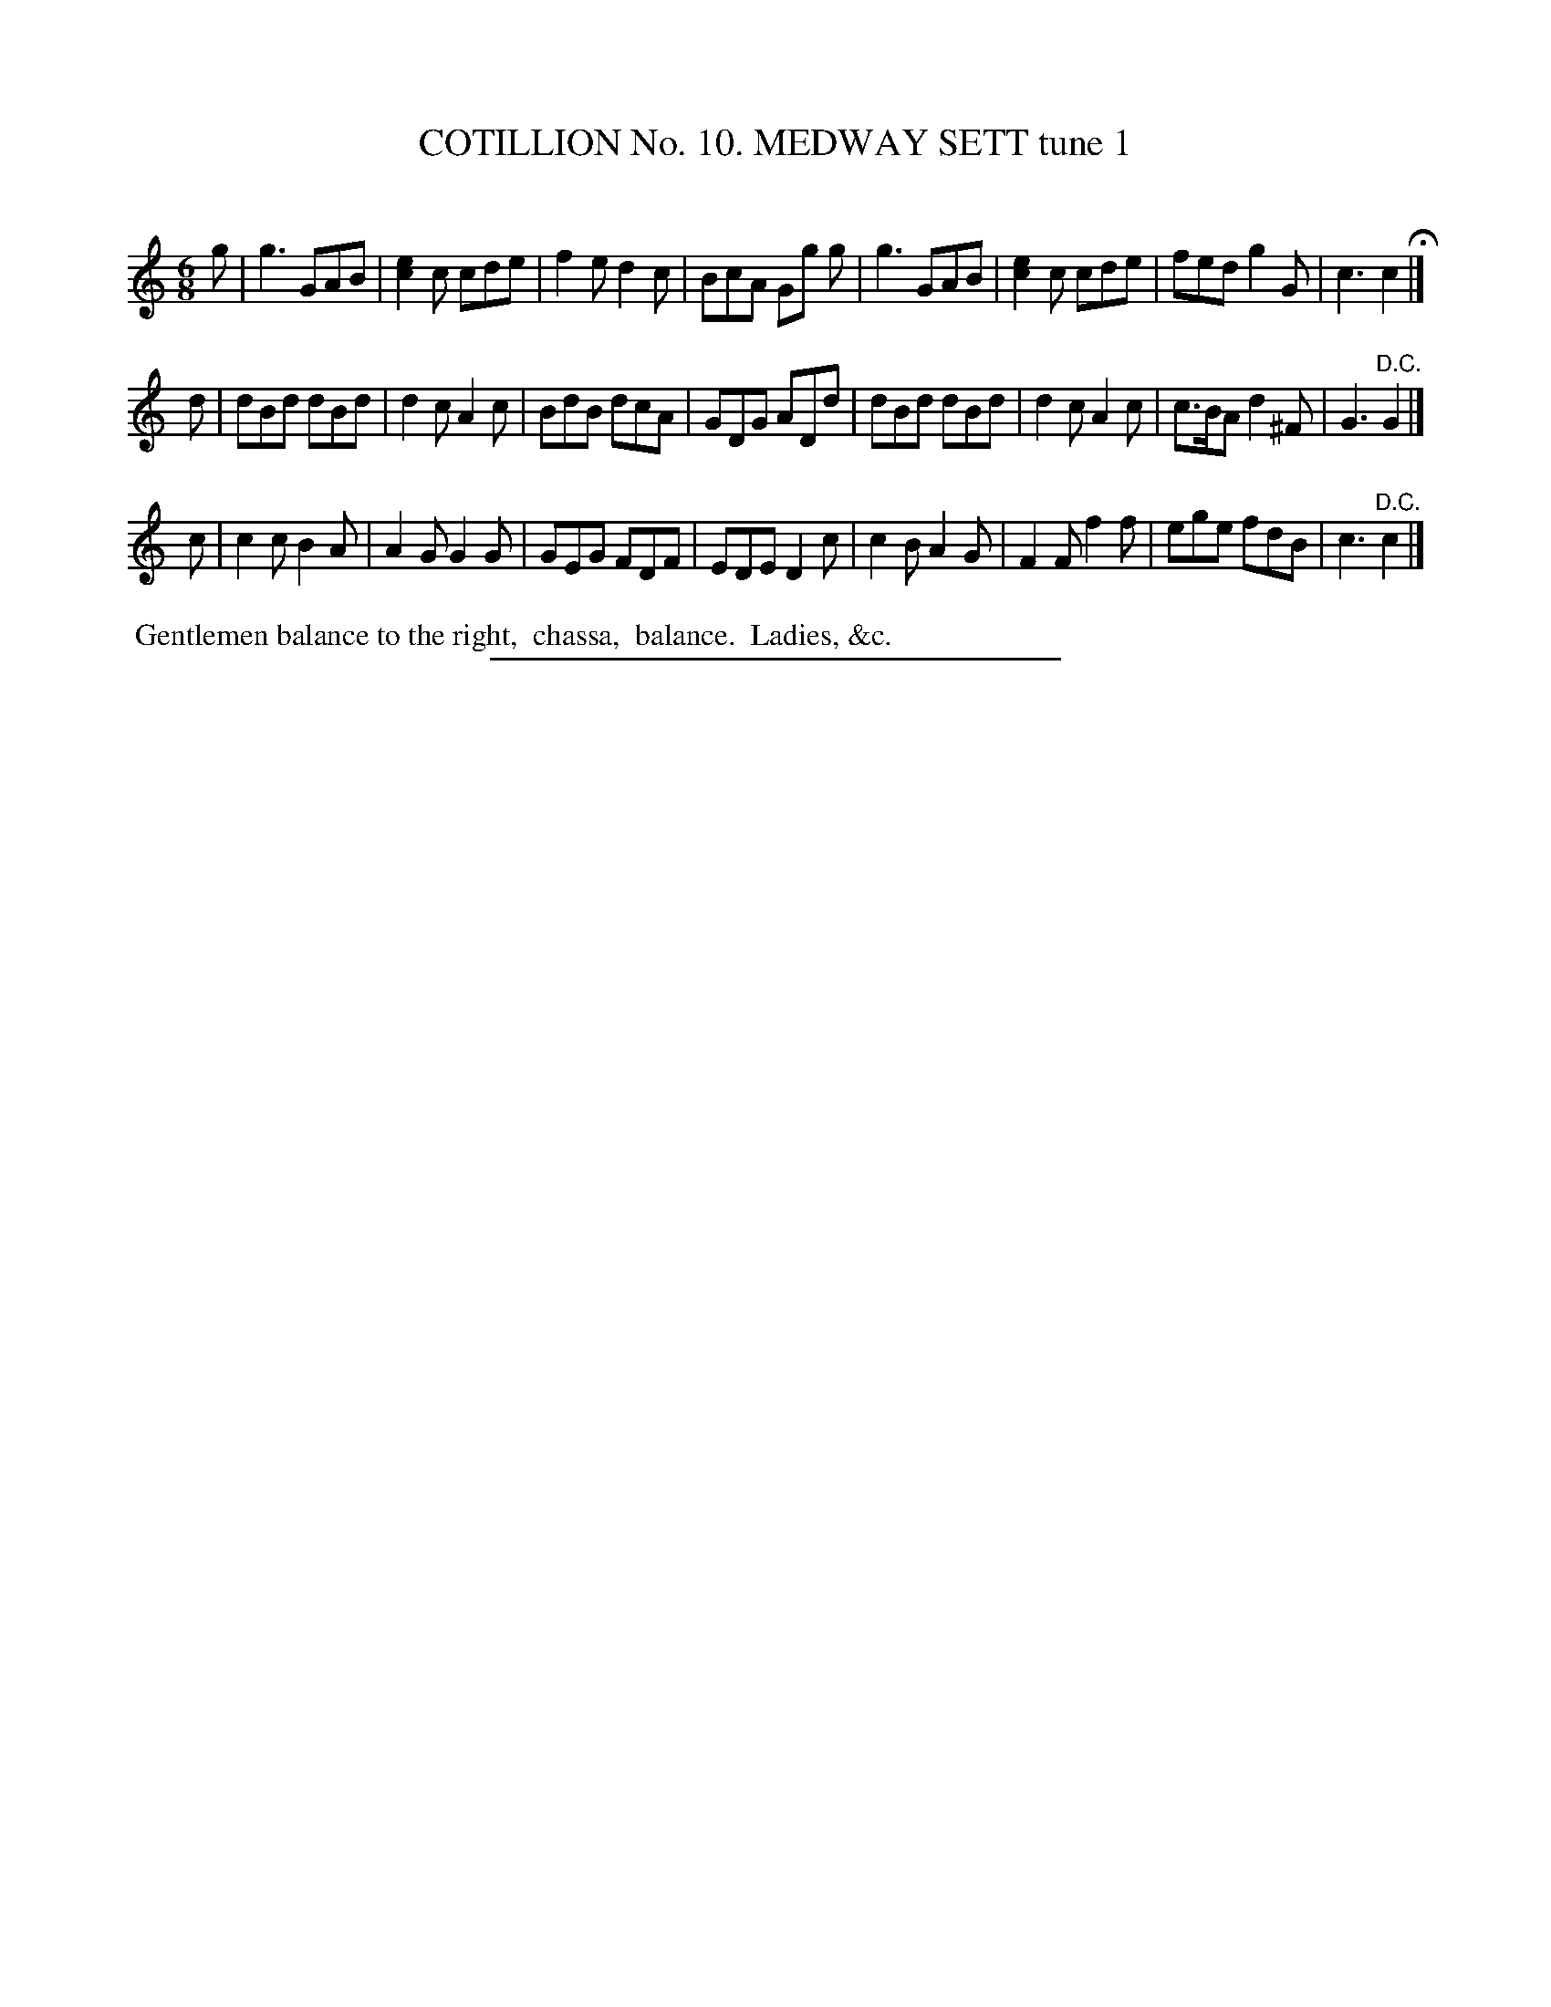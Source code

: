 X: 30961
T: COTILLION No. 10. MEDWAY SETT tune 1
C:
%R: jig
N: This is version 1, for ABC software that doesn't understand voice overlays.
B: Elias Howe "The Musician's Companion" Part 3 1844 p.96 #1
S: http://imslp.org/wiki/The_Musician's_Companion_(Howe,_Elias)
Z: 2015 John Chambers <jc:trillian.mit.edu>
M: 6/8
L: 1/8
K: C
% - - - - - - - - - - - - - - - - - - - - - - - - - - - - -
g |\
g3 GAB | [e2c2]c cde | f2e d2c | BcA Gg g |\
g3 GAB | [e2c2]c cde | fed g2G | c3 c2 H|]
d |\
dBd dBd | d2c A2c | BdB dcA | GDG ADd |\
dBd dBd | d2c A2c | c>BA d2^F | G3 "^D.C."G2 |]
c |\
c2c B2A | A2G G2G | GEG FDF | EDE D2c |\
c2B A2G | F2F f2f | ege fdB | c3 "^D.C."c2 |]
% - - - - - - - - - - Dance description - - - - - - - - - -
%%begintext align
%% Gentlemen balance to the right,
%% chassa,
%% balance.
%% Ladies, &c.
%%endtext
% - - - - - - - - - - - - - - - - - - - - - - - - - - - - -
%%sep 1 1 300
